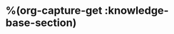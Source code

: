 #+HUGO_BASE_DIR: ../../..
#+HUGO_SECTION: docs/
#+HUGO_BUNDLE: %(org-hugo-slug (org-capture-get :knowledge-base-section))
#+HUGO_WEIGHT: 1

* %(org-capture-get :knowledge-base-section)
:PROPERTIES:
:EXPORT_HUGO_CUSTOM_FRONT_MATTER: :bookFlatSection true
:EXPORT_FILE_NAME: _index
:END:
